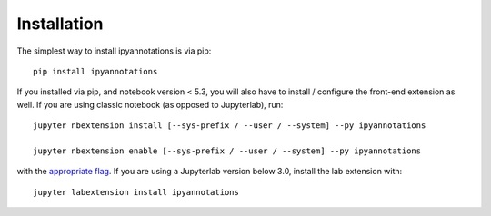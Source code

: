 
.. _installation:

Installation
============


The simplest way to install ipyannotations is via pip::

    pip install ipyannotations

If you installed via pip, and notebook version < 5.3, you will also have to
install / configure the front-end extension as well. If you are using classic
notebook (as opposed to Jupyterlab), run::

    jupyter nbextension install [--sys-prefix / --user / --system] --py ipyannotations

    jupyter nbextension enable [--sys-prefix / --user / --system] --py ipyannotations

with the `appropriate flag`_. If you are using a Jupyterlab version below 3.0,
install the lab extension with::

    jupyter labextension install ipyannotations

.. links

.. _`appropriate flag`: https://jupyter-notebook.readthedocs.io/en/stable/extending/frontend_extensions.html#installing-and-enabling-extensions
